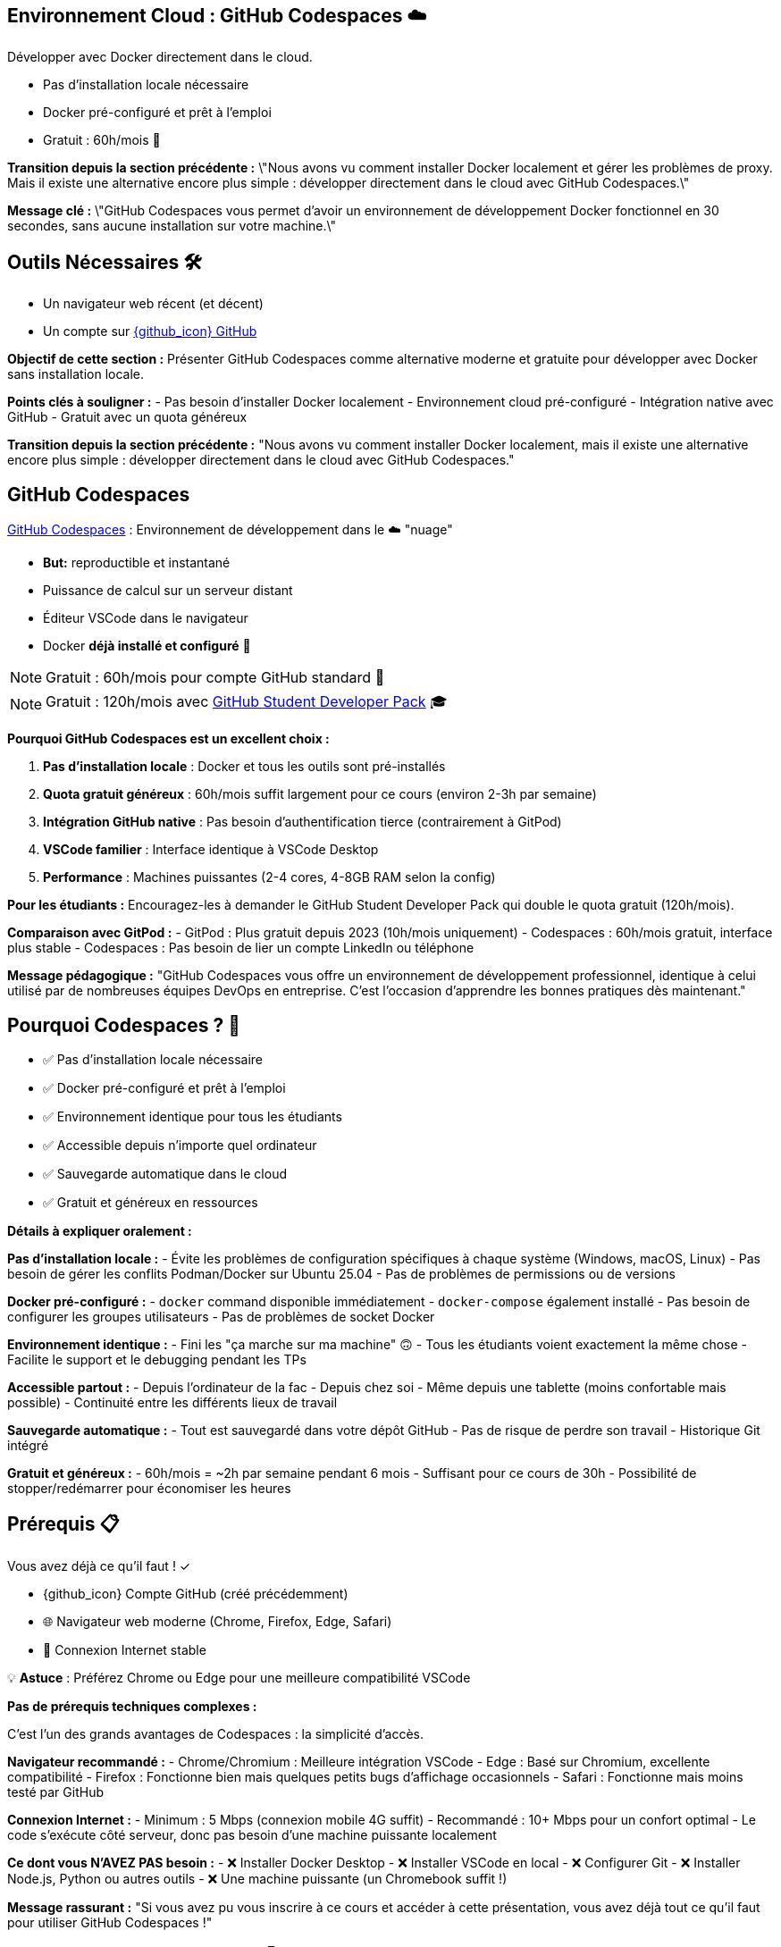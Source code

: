 == Environnement Cloud : GitHub Codespaces ☁️

Développer avec Docker directement dans le cloud.

[%step]
* Pas d'installation locale nécessaire
[%step]
* Docker pré-configuré et prêt à l'emploi
[%step]
* Gratuit : 60h/mois 🎉

[.notes]
--
**Transition depuis la section précédente :**
\"Nous avons vu comment installer Docker localement et gérer les problèmes de proxy. Mais il existe une alternative encore plus simple : développer directement dans le cloud avec GitHub Codespaces.\"

**Message clé :**
\"GitHub Codespaces vous permet d'avoir un environnement de développement Docker fonctionnel en 30 secondes, sans aucune installation sur votre machine.\"
--

== Outils Nécessaires 🛠

* Un navigateur web récent (et décent)
* Un compte sur link:https://github.com[{github_icon} GitHub,window="_blank"]

[.notes]
--
**Objectif de cette section :**
Présenter GitHub Codespaces comme alternative moderne et gratuite pour développer avec Docker sans installation locale.

**Points clés à souligner :**
- Pas besoin d'installer Docker localement
- Environnement cloud pré-configuré
- Intégration native avec GitHub
- Gratuit avec un quota généreux

**Transition depuis la section précédente :**
"Nous avons vu comment installer Docker localement, mais il existe une alternative encore plus simple : développer directement dans le cloud avec GitHub Codespaces."
--

== GitHub Codespaces

link:https://github.com/features/codespaces[GitHub Codespaces,window="_blank"] : Environnement de développement dans le ☁️ "nuage"

* **But:** reproductible et instantané
* Puissance de calcul sur un serveur distant
* Éditeur VSCode dans le navigateur
* Docker **déjà installé et configuré** 🐳

[%step]
NOTE: Gratuit : 60h/mois pour compte GitHub standard 🎉

[%step]
NOTE: Gratuit : 120h/mois avec link:https://education.github.com/pack[GitHub Student Developer Pack,window="_blank"] 🎓

[.notes]
--
**Pourquoi GitHub Codespaces est un excellent choix :**

1. **Pas d'installation locale** : Docker et tous les outils sont pré-installés
2. **Quota gratuit généreux** : 60h/mois suffit largement pour ce cours (environ 2-3h par semaine)
3. **Intégration GitHub native** : Pas besoin d'authentification tierce (contrairement à GitPod)
4. **VSCode familier** : Interface identique à VSCode Desktop
5. **Performance** : Machines puissantes (2-4 cores, 4-8GB RAM selon la config)

**Pour les étudiants :**
Encouragez-les à demander le GitHub Student Developer Pack qui double le quota gratuit (120h/mois).

**Comparaison avec GitPod :**
- GitPod : Plus gratuit depuis 2023 (10h/mois uniquement)
- Codespaces : 60h/mois gratuit, interface plus stable
- Codespaces : Pas besoin de lier un compte LinkedIn ou téléphone

**Message pédagogique :**
"GitHub Codespaces vous offre un environnement de développement professionnel, identique à celui utilisé par de nombreuses équipes DevOps en entreprise. C'est l'occasion d'apprendre les bonnes pratiques dès maintenant."
--

== Pourquoi Codespaces ? 🤔

[%step]
* ✅ Pas d'installation locale nécessaire
[%step]
* ✅ Docker pré-configuré et prêt à l'emploi
[%step]
* ✅ Environnement identique pour tous les étudiants
[%step]
* ✅ Accessible depuis n'importe quel ordinateur
[%step]
* ✅ Sauvegarde automatique dans le cloud
[%step]
* ✅ Gratuit et généreux en ressources

[.notes]
--
**Détails à expliquer oralement :**

**Pas d'installation locale :**
- Évite les problèmes de configuration spécifiques à chaque système (Windows, macOS, Linux)
- Pas besoin de gérer les conflits Podman/Docker sur Ubuntu 25.04
- Pas de problèmes de permissions ou de versions

**Docker pré-configuré :**
- `docker` command disponible immédiatement
- `docker-compose` également installé
- Pas besoin de configurer les groupes utilisateurs
- Pas de problèmes de socket Docker

**Environnement identique :**
- Fini les "ça marche sur ma machine" 🙃
- Tous les étudiants voient exactement la même chose
- Facilite le support et le debugging pendant les TPs

**Accessible partout :**
- Depuis l'ordinateur de la fac
- Depuis chez soi
- Même depuis une tablette (moins confortable mais possible)
- Continuité entre les différents lieux de travail

**Sauvegarde automatique :**
- Tout est sauvegardé dans votre dépôt GitHub
- Pas de risque de perdre son travail
- Historique Git intégré

**Gratuit et généreux :**
- 60h/mois = ~2h par semaine pendant 6 mois
- Suffisant pour ce cours de 30h
- Possibilité de stopper/redémarrer pour économiser les heures
--

== Prérequis 📋

Vous avez déjà ce qu'il faut ! ✓

[%step]
* {github_icon} Compte GitHub (créé précédemment)
[%step]
* 🌐 Navigateur web moderne (Chrome, Firefox, Edge, Safari)
[%step]
* 📶 Connexion Internet stable

[%step]
[.small]
💡 **Astuce** : Préférez Chrome ou Edge pour une meilleure compatibilité VSCode

[.notes]
--
**Pas de prérequis techniques complexes :**

C'est l'un des grands avantages de Codespaces : la simplicité d'accès.

**Navigateur recommandé :**
- Chrome/Chromium : Meilleure intégration VSCode
- Edge : Basé sur Chromium, excellente compatibilité
- Firefox : Fonctionne bien mais quelques petits bugs d'affichage occasionnels
- Safari : Fonctionne mais moins testé par GitHub

**Connexion Internet :**
- Minimum : 5 Mbps (connexion mobile 4G suffit)
- Recommandé : 10+ Mbps pour un confort optimal
- Le code s'exécute côté serveur, donc pas besoin d'une machine puissante localement

**Ce dont vous N'AVEZ PAS besoin :**
- ❌ Installer Docker Desktop
- ❌ Installer VSCode en local
- ❌ Configurer Git
- ❌ Installer Node.js, Python ou autres outils
- ❌ Une machine puissante (un Chromebook suffit !)

**Message rassurant :**
"Si vous avez pu vous inscrire à ce cours et accéder à cette présentation, vous avez déjà tout ce qu'il faut pour utiliser GitHub Codespaces !"
--

== Démarrer avec Codespaces 🚀

[%step]
1. Rendez-vous sur un dépôt GitHub
[%step]
2. Cliquez sur le bouton vert **"Code"** ⬇️
[%step]
3. Sélectionnez l'onglet **"Codespaces"**
[%step]
4. Cliquez sur **"Create codespace on main"**

[%step]
[.small]
⚠️ Patientez quelques secondes... ⏳

[.small]
⚠️ Passez à la slide suivante pour voir l'interface

[.notes]
--
**Démonstration pratique à faire en live :**

1. **Ouvrir un dépôt d'exemple** (par exemple le dépôt du cours)
2. **Montrer le bouton "Code"** (vert, en haut à droite)
3. **Expliquer les 3 onglets** : Local, Codespaces, GitHub CLI
4. **Créer un Codespace** devant les étudiants

**Temps de démarrage :**
- Première fois : 1-3 minutes (construction de l'environnement)
- Redémarrage : 10-30 secondes (environnement déjà construit)

**Ce qui se passe en coulisse :**
- GitHub provisionne une VM Linux (Ubuntu)
- Installation de l'image de base avec VSCode Server
- Clone du dépôt
- Exécution des scripts de configuration (si `.devcontainer` présent)
- Lancement de VSCode dans le navigateur

**Point important à souligner :**
"La première création prend un peu de temps car GitHub prépare votre environnement. Les redémarrages suivants seront beaucoup plus rapides !"

**Erreurs courantes :**
- "Failed to create codespace" : Vérifier le quota (Settings > Billing)
- Timeout : Connexion Internet instable, réessayer
- "Repository is too large" : Rarement un problème, mais limité à 2GB
--

== Interface Codespaces 💻

image::codespaces-interface-placeholder.png[width=800]

[.columns]
--
[.column]
--
**Gauche** : Explorateur de fichiers

* Arborescence du projet
* Git (source control)
--

[.column]
--
**Centre** : Éditeur de code

* Coloration syntaxique
* Autocomplétion
--

[.column]
--
**Bas** : Terminal intégré

* Bash/Zsh shell
* Commandes Docker
--
--

[%step]
[.small]
💡 C'est exactement comme VSCode Desktop !

[.notes]
--
**Description détaillée de l'interface :**

**Barre latérale gauche (Activity Bar) :**
1. Explorer (fichiers) : Premier icône, affiche l'arborescence
2. Search (recherche) : Loupe, recherche dans tout le projet
3. Source Control (Git) : Icône branches, pour les commits
4. Run & Debug : Icône play, pour debugger
5. Extensions : Icône blocs, pour installer des extensions VSCode

**Zone centrale (Editor) :**
- Onglets pour plusieurs fichiers ouverts
- Minimap sur la droite
- Breadcrumb en haut (chemin du fichier)
- Numéros de ligne
- Highlighting syntax automatique

**Panneau inférieur (Panel) :**
- **Terminal** : Le plus important pour ce cours
- Problems : Erreurs de syntaxe
- Output : Logs des extensions
- Debug Console : Pour le debugging

**Barre supérieure :**
- Menu "hamburger" ≡ : Toutes les commandes
- Nom du fichier actif
- Barre de recherche (Ctrl+Shift+F)

**Barre inférieure (Status Bar) :**
- Branche Git actuelle
- Erreurs/warnings
- Espaces/Tabs
- Type de fichier
- Position curseur (ligne:colonne)

**Raccourcis clavier importants :**
- Ctrl+` : Ouvrir/fermer terminal
- Ctrl+Shift+P : Command Palette (toutes les commandes)
- Ctrl+B : Toggle sidebar
- Ctrl+P : Quick open (recherche de fichiers)

**Message pédagogique :**
"Si vous avez déjà utilisé VSCode, vous êtes en terrain familier. Si c'est votre première fois, ne vous inquiétez pas : nous allons surtout utiliser le terminal en bas pour nos commandes Docker."
--

== Terminal Codespaces 🖥️

Le terminal est votre outil principal pour Docker !

[source,bash]
----
# Vérifier l'utilisateur
whoami
# Résultat attendu : codespace

# Vérifier Docker
docker --version
# Résultat attendu : Docker version XX.XX.X

# Tester Docker
docker run hello-world
----

[.small]
⚠️ Passez à la slide suivante pour comprendre la configuration

[.notes]
--
**Explication des commandes de vérification :**

**`whoami` :**
- Affiche l'utilisateur Linux actuel
- Dans Codespaces : toujours `codespace`
- Important de comprendre qu'on est dans un environnement Linux

**`docker --version` :**
- Vérifie que Docker CLI est installé
- Version récente (généralement > 20.x)
- Pas besoin d'installer quoi que ce soit !

**`docker run hello-world` :**
- Premier conteneur Docker classique
- Télécharge l'image `hello-world` depuis Docker Hub
- Exécute le conteneur qui affiche un message
- Permet de vérifier que tout fonctionne

**Résultat attendu de `docker run hello-world` :**
```
Unable to find image 'hello-world:latest' locally
latest: Pulling from library/hello-world
...
Status: Downloaded newer image for hello-world:latest

Hello from Docker!
This message shows that your installation appears to be working correctly.
...
```

**Différences avec installation locale :**
- Pas besoin de `sudo` (utilisateur déjà dans le groupe docker)
- Pas de problème de socket Docker
- Pas de conflit Podman/Docker
- Tout est pré-configuré !

**Erreurs possibles (très rares) :**
- "Cannot connect to Docker daemon" : Redémarrer le Codespace
- "Permission denied" : Bug rare, contacter le support GitHub

**Message rassurant :**
"Si ces trois commandes fonctionnent, vous êtes prêt à suivre tout le reste du cours. Docker est déjà installé, configuré et fonctionnel !"
--

== Configuration Codespaces (Optionnelle) ⚙️

Codespaces peut être personnalisé avec `.devcontainer/`

[source,json]
----
// .devcontainer/devcontainer.json
{
  "name": "Docker DevOps Course",
  "image": "mcr.microsoft.com/devcontainers/base:ubuntu",
  "features": {
    "ghcr.io/devcontainers/features/docker-in-docker:2": {}
  }
}
----

[%step]
[.small]
💡 **Pour ce cours** : Pas besoin de configuration spéciale !

[%step]
[.small]
Docker est déjà disponible par défaut 🎉

[.notes]
--
**Qu'est-ce que `.devcontainer` ?**

`.devcontainer` est un dossier spécial qui permet de définir la configuration de votre Codespace :
- Image Docker à utiliser comme base
- Extensions VSCode à installer automatiquement
- Ports à exposer
- Scripts de post-création à exécuter
- Variables d'environnement

**Structure type :**
```
.devcontainer/
├── devcontainer.json      # Configuration principale
├── Dockerfile            # (Optionnel) Image custom
└── docker-compose.yml    # (Optionnel) Services multiples
```

**Pourquoi pas besoin pour ce cours ?**

GitHub fournit déjà une image "Universal" qui contient :
- Docker & Docker Compose
- Git
- Node.js, Python, Java, Go, etc.
- Outils CLI communs (curl, wget, vim, etc.)

**Quand utiliser `.devcontainer` ?**
- Projet avec dépendances spécifiques
- Extensions VSCode obligatoires pour l'équipe
- Configuration d'entreprise standardisée
- Services Docker à lancer au démarrage (BDD, Redis, etc.)

**Exemple avancé pour un projet Node.js + PostgreSQL :**
```json
{
  "name": "Node + PostgreSQL",
  "dockerComposeFile": "docker-compose.yml",
  "service": "app",
  "workspaceFolder": "/workspace",
  "customizations": {
    "vscode": {
      "extensions": [
        "dbaeumer.vscode-eslint",
        "ms-azuretools.vscode-docker"
      ]
    }
  },
  "forwardPorts": [3000, 5432],
  "postCreateCommand": "npm install"
}
```

**Documentation officielle :**
https://docs.github.com/en/codespaces/setting-up-your-project-for-codespaces

**Message pédagogique :**
"Pas besoin de vous préoccuper de la configuration pour ce cours. Mais sachez que dans un contexte professionnel, `.devcontainer` permet de garantir que toute l'équipe travaille dans exactement le même environnement, ce qui est une excellente pratique DevOps !"
--

== Checkpoint 🎯

Vérifiez que tout fonctionne :

[%step]
1. ✓ Terminal ouvert (Ctrl+`)
[%step]
2. ✓ Commande `whoami` retourne `codespace`
[%step]
3. ✓ Commande `docker --version` affiche la version
[%step]
4. ✓ Commande `docker run hello-world` s'exécute avec succès

[%step]
[.small]
✅ Si tout fonctionne : vous êtes prêt pour la suite ! 🚀

[%step]
[.small]
❌ Si un problème : levez la main ou consultez la documentation

[.notes]
--
**Pourquoi ces vérifications sont importantes :**

Ce checkpoint permet de s'assurer que :
1. L'étudiant sait ouvrir et utiliser le terminal
2. L'environnement Linux est fonctionnel
3. Docker est correctement installé et accessible
4. La connexion réseau fonctionne (pour pull des images)

**Aide au debugging pour chaque étape :**

**1. Terminal ne s'ouvre pas :**
- Essayer le menu : Terminal > New Terminal
- Raccourci : Ctrl+` (accent grave)
- Sur Mac : Cmd+`
- Vérifier que le panneau n'est pas masqué (View > Terminal)

**2. `whoami` ne retourne pas `codespace` :**
- Très rare, mais si ça arrive : bug GitHub
- Solution : Supprimer le Codespace et en recréer un
- Vérifier qu'on est bien dans un Codespace (pas en local)

**3. `docker --version` ne fonctionne pas :**
- Erreur "command not found" : Le Codespace n'a pas Docker (très rare)
- Solution : Créer un `.devcontainer/devcontainer.json` avec feature docker-in-docker
- Ou utiliser l'image `mcr.microsoft.com/devcontainers/base:ubuntu`

**4. `docker run hello-world` échoue :**
- "Cannot connect to Docker daemon" :
  - Le daemon Docker n'est pas démarré
  - Essayer : `sudo service docker start`
  - Ou redémarrer le Codespace
- "Permission denied" :
  - Vérifier : `groups` (devrait inclure 'docker')
  - Si absent : `sudo usermod -aG docker $USER && newgrp docker`
- Timeout réseau :
  - Problème de connexion Internet
  - Vérifier le pare-feu réseau

**Actions pour le formateur :**
1. Faire une pause pour permettre à chacun de vérifier
2. Circuler dans la salle pour aider
3. Noter les problèmes récurrents pour ajuster le cours
4. Prendre le temps : mieux vaut 5 minutes maintenant que des problèmes tout le cours !

**Message encourageant :**
"Ce checkpoint est crucial. Si tout fonctionne maintenant, vous n'aurez aucun problème pour le reste du cours. Prenez le temps de bien vérifier chaque point !"
--

== Gestion de votre Codespace 🔧

Optimisez votre quota gratuit de 60h/mois :

[%step]
* 🛑 **Arrêter** le Codespace quand vous ne l'utilisez pas
[%step]
* ♻️ **Réutiliser** le même Codespace (pas besoin d'en créer un nouveau)
[%step]
* 📊 **Surveiller** votre consommation : link:https://github.com/settings/billing[GitHub Settings > Billing,window="_blank"]
[%step]
* ⏱️ **Arrêt automatique** : Par défaut après 30 min d'inactivité

[.small]
💡 **Astuce** : 60h = 2h/semaine pendant 30 semaines (largement suffisant !)

[.notes]
--
**Gestion intelligente des Codespaces :**

**1. Arrêter le Codespace :**

Trois façons d'arrêter un Codespace :
- Depuis VSCode : Menu ≡ > Codespaces > Stop Current Codespace
- Depuis GitHub : https://github.com/codespaces > Menu "..." > Stop
- Automatiquement : Après 30 minutes d'inactivité (configurable)

**Pourquoi c'est important :**
- Le compteur tourne tant que le Codespace est actif
- Même si vous ne faites rien, ça consomme du quota
- Penser à arrêter = économiser des heures

**2. Réutiliser vs Recréer :**

**À FAIRE :**
- Réutiliser le même Codespace pour tout le cours
- Vos fichiers et configuration sont préservés
- Le redémarrage est rapide (10-30 secondes)

**À ÉVITER :**
- Créer un nouveau Codespace à chaque session
- Vous perdrez vos fichiers si vous supprimez l'ancien
- Construction de l'environnement prend du temps

**Comment redémarrer un Codespace existant :**
- Aller sur https://github.com/codespaces
- Cliquer sur le Codespace arrêté
- Il redémarre en quelques secondes

**3. Surveiller la consommation :**

Page de billing : https://github.com/settings/billing
- Onglet "Plans and usage"
- Section "Codespaces"
- Affiche : heures utilisées / heures totales
- Historique d'utilisation par Codespace

**Calcul du quota :**
- Gratuit : 60h/mois (120 core-hours / 2 cores)
- Machine 2-core : 60h d'utilisation
- Machine 4-core : 30h d'utilisation
- Machine 8-core : 15h d'utilisation

**4. Configuration de l'arrêt automatique :**

Par défaut : 30 minutes d'inactivité

Personnalisation :
- GitHub Settings > Codespaces
- "Default idle timeout" : 5 min à 240 min
- Recommandation cours : 30 min (équilibre)

**Optimisation pour le cours :**

Durée moyenne d'une session de TP : 1-2h
Nombre de TPs dans le cours : ~15 sessions
Total estimé : 15-30h sur tout le semestre
**Conclusion : Largement dans le quota gratuit !**

**Si vous dépassez le quota :**
- Les Codespaces s'arrêtent automatiquement
- Aucune facturation automatique
- Options :
  1. Attendre le mois suivant (quota réinitialisé)
  2. Passer à un plan payant ($0.18/h pour 2-core)
  3. Installer Docker localement en attendant

**Message rassurant :**
"Avec une utilisation normale pour ce cours, vous n'atteindrez jamais la limite de 60h. Mais prenez quand même l'habitude d'arrêter vos Codespaces, c'est une bonne pratique qui vous servira en entreprise où les quotas peuvent être plus stricts !"

**Astuce bonus :**
"Vous pouvez avoir plusieurs Codespaces actifs pour différents projets. Chacun compte dans votre quota, donc pensez à tous les arrêter quand vous avez fini !"
--

== Avantages de Codespaces 🌟

[.columns]
--
[.column]
--
**Pour vous :**

[%step]
* 🚀 Démarrage instantané
[%step]
* 💾 Pas de configuration locale
[%step]
* 🔄 Environnement cohérent
[%step]
* 📱 Accessible partout
--

[.column]
--
**Pour le cours :**

[%step]
* ✅ Même environnement pour tous
[%step]
* 🐛 Debugging simplifié
[%step]
* 🎓 Focus sur Docker, pas sur l'installation
[%step]
* 🌐 Collaboration facile
--
--

[.notes]
--
**Détails des avantages pour les étudiants :**

**Démarrage instantané :**
- Pas besoin d'installer Docker Desktop (30+ min)
- Pas de redémarrage de machine
- Pas de configuration réseau/proxy
- En 30 secondes vous codez

**Pas de configuration locale :**
- Machine personnelle préservée
- Pas de risque de "casser" son système
- Pas de conflit avec d'autres outils
- Pas besoin de droits administrateur

**Environnement cohérent :**
- Tout le monde a la même version de Docker
- Pas de différences Windows/Mac/Linux
- Les TPs fonctionnent pareil pour tous
- Pas de "ça marche chez moi" frustrant

**Accessible partout :**
- Depuis la fac (même avec proxy réseau)
- Depuis chez soi
- Depuis un café (avec WiFi)
- Même depuis un smartphone (déconseillé mais possible)

**Détails des avantages pour le formateur :**

**Même environnement :**
- Support technique simplifié
- Instructions identiques pour tous
- Pas besoin de versions alternatives des TPs
- Prévisibilité totale

**Debugging simplifié :**
- Problèmes reproductibles
- Possibilité de "voir" l'environnement de l'étudiant
- Moins de variables à gérer
- Focus sur Docker, pas sur l'OS

**Focus sur Docker :**
- Pas de perte de temps sur les installations
- Plus de temps pour la pédagie
- Les étudiants apprennent Docker, pas comment installer Docker
- Expérience moderne et professionnelle

**Collaboration facile :**
- Possibilité de partager un Codespace (feature beta)
- Les étudiants peuvent s'entraider plus facilement
- Code déjà sur GitHub = facile à partager
- Pull requests et reviews naturelles

**Avantages supplémentaires non mentionnés sur le slide :**

**Pour l'institution :**
- Pas besoin de maintenir des VM ou des labs
- Réduit la charge IT
- Évolutif automatiquement
- Pas de coût d'infrastructure

**Pour l'apprentissage long terme :**
- Les étudiants apprennent un outil professionnel réel
- Compétence valorisable en entretien
- Préparation aux environnements cloud
- Comprennent l'Infrastructure as Code (IaC)

**Limitations à mentionner (honnêteté pédagogique) :**
- Nécessite Internet (contrairement à installation locale)
- Quota limité (mais suffisant)
- Dépend de la disponibilité de GitHub
- Légère latence si réseau lent

**Message d'équilibre :**
"Codespaces est excellent pour apprendre et pour ce cours. Mais dans votre carrière, vous rencontrerez aussi des environnements locaux et des serveurs distants. C'est pourquoi nous avons aussi montré l'installation locale : pour que vous soyez polyvalent !"
--

== Limites et Alternatives ⚠️

**Limites de Codespaces :**

[%step]
* 📶 Nécessite une connexion Internet stable
[%step]
* ⏱️ Quota mensuel (60h gratuit)
[%step]
* 🔒 Dépendance à GitHub

[%step]
**Alternative :** Installation locale de Docker

[%step]
* ✅ Pas de limite de temps
[%step]
* ✅ Fonctionne hors-ligne
[%step]
* ❌ Configuration plus complexe

[.small]
💡 Vous pouvez combiner les deux approches !

[.notes]
--
**Transparence pédagogique sur les limites :**

Il est important d'être honnête avec les étudiants sur les limitations pour qu'ils puissent faire des choix éclairés.

**1. Connexion Internet obligatoire :**

**Problème :**
- Codespaces est 100% cloud
- Sans Internet : impossible de travailler
- Latence réseau peut être frustrante (très rare)

**Impact pour les étudiants :**
- Étudiant sans Internet à la maison : problématique
- Zones rurales avec mauvaise connexion : difficile
- Pannes réseau : bloquage total

**Solutions de contournement :**
- Venir travailler à la fac (connexion stable)
- Bibliothèque universitaire
- Espaces de coworking
- Installation locale en backup

**2. Quota mensuel :**

**60h gratuit = Suffisant mais pas illimité**

**Scénarios de dépassement :**
- Étudiant qui oublie d'arrêter ses Codespaces
- Utilisation pour d'autres cours/projets
- Sessions de coding marathon (>15h/semaine)

**Solutions :**
- Surveiller sa consommation régulièrement
- Arrêter systématiquement après usage
- Installer Docker localement si quota épuisé
- Attendre renouvellement mensuel

**3. Dépendance GitHub :**

**Qu'est-ce que ça signifie ?**
- Si GitHub down → Vous ne pouvez pas travailler
- Changement de politique → Impact possible
- Révocation de compte → Perte d'accès

**Probabilité réelle :**
- GitHub très fiable (99.9% uptime)
- Changements de quota peu probables
- Révocation de compte exceptionnelle (respect ToS)

**Bonne pratique :**
- Commiter et pusher régulièrement (sauvegarde)
- Avoir un plan B (installation locale)
- Pas critique pour un cours, mais à considérer en prod

**4. Autres limitations non mentionnées :**

**Performance :**
- Machine 2-core/4GB par défaut
- Peut être lent pour builds très lourds
- Moins puissant qu'une machine locale récente

**Stockage :**
- 32GB par Codespace
- Suffisant pour cours, limité pour gros projets
- Images Docker comptent dans cette limite

**Régionalisation :**
- Serveurs pas toujours en France
- Latence légèrement plus élevée
- Conformité RGPD (OK pour cours)

**Comparaison avec Installation locale :**

**Installation locale - Avantages :**
- Illimité en temps
- Fonctionne hors-ligne
- Contrôle total
- Peut être plus rapide
- Apprendre à installer (compétence utile)

**Installation locale - Inconvénients :**
- Configuration complexe (surtout Windows)
- Problèmes de compatibilité
- Consomme ressources locales
- Risque de conflit avec autres outils
- Nécessite droits admin

**Recommandation équilibrée :**

**Pour ce cours : Codespaces (recommandé)**
- Simplicité
- Gain de temps
- Uniformité

**Pour votre apprentissage : Les deux**
- Codespaces pour le cours
- Installation locale pendant les vacances
- Comprendre les deux approches

**Message pédagogique :**
"Il n'y a pas de solution parfaite en informatique, seulement des compromis. Codespaces est excellent pour ce cours, mais comprendre comment installer Docker localement est aussi une compétence précieuse. Idéalement, faites les deux pour être à l'aise dans tous les contextes !"

**Retour d'expérience à partager :**
"En entreprise, vous rencontrerez des environnements variés : des développeurs sur laptop, des serveurs cloud, des CI/CD, des environnements containerisés. Plus vous êtes flexible et confortable avec différents setups, mieux vous vous adapterez."
--

== Ressources et Aide 📚

**Documentation officielle :**

* link:https://docs.github.com/en/codespaces[GitHub Codespaces Docs,window="_blank"]
* link:https://code.visualstudio.com/docs[VSCode Documentation,window="_blank"]
* link:https://docs.docker.com[Docker Documentation,window="_blank"]

**Support :**

* 🙋 Questions pendant le cours
* 💬 Forum/Discord du cours (si disponible)
* 🐛 GitHub Issues pour bugs

[.small]
💡 N'hésitez jamais à poser des questions !

[.notes]
--
**Ressources détaillées pour aller plus loin :**

**1. Documentation GitHub Codespaces :**
URL : https://docs.github.com/en/codespaces

**Sections importantes :**
- Getting started with Codespaces
- Setting up your project for Codespaces
- Managing your Codespaces
- Troubleshooting

**Tutoriels recommandés :**
- "Quickstart for GitHub Codespaces"
- "Deep dive into Codespaces"
- "Developing in a codespace"

**2. Documentation VSCode :**
URL : https://code.visualstudio.com/docs

**Sections pertinentes :**
- User Guide > Basic Editing
- User Guide > Terminal
- Tips and Tricks (très utile !)
- Keyboard shortcuts (gagner en productivité)

**Extension recommandées pour Docker :**
- Docker (officielle Microsoft)
- YAML (pour Docker Compose)
- GitLens (pour Git avancé)

**3. Documentation Docker :**
URL : https://docs.docker.com

**À lire absolument :**
- Get started (tutorial officiel)
- Develop with Docker (bonnes pratiques)
- Reference (commandes complètes)

**Ressources d'apprentissage Docker :**
- Docker Labs : https://github.com/docker/labs
- Play with Docker : https://labs.play-with-docker.com
- Docker Curriculum : https://docker-curriculum.com

**4. Support pendant le cours :**

**Quand poser une question :**
- ✅ Dès que vous bloquez plus de 5 minutes
- ✅ Si une commande ne fonctionne pas
- ✅ Si le résultat est différent de l'attendu
- ✅ Si vous n'avez pas compris un concept

**Comment poser une bonne question :**
1. Décrire ce que vous essayez de faire
2. Montrer la commande exacte utilisée
3. Partager le message d'erreur complet
4. Expliquer ce que vous avez déjà essayé

**Exemple de mauvaise question :**
"Ça marche pas, help !"

**Exemple de bonne question :**
"J'essaie de lancer `docker run nginx` mais j'obtiens l'erreur 'Cannot connect to the Docker daemon'. J'ai vérifié avec `docker --version` et ça fonctionne. Que dois-je faire ?"

**5. Forum / Discord du cours :**

Si un forum ou Discord est mis en place :

**Avantages :**
- Questions/réponses asynchrones
- Les étudiants s'entraident
- Archive consultable pour l'année suivante
- Formateur peut répondre en différé

**Bonnes pratiques forum :**
- Chercher si la question a déjà été posée
- Utiliser les tags appropriés (ex: [codespaces], [docker], [tp3])
- Formater le code avec des code blocks
- Marquer comme résolu une fois aidé

**6. GitHub Issues :**

Pour bugs spécifiques au matériel de cours :

**Quand créer une issue :**
- Erreur dans les instructions d'un TP
- Lien cassé dans les slides
- Exemple de code qui ne fonctionne pas
- Suggestion d'amélioration

**Template d'issue :**
```markdown
## Description
Brève description du problème

## Étapes pour reproduire
1. Aller sur slide X
2. Exécuter commande Y
3. Observer erreur Z

## Résultat attendu
Ce qui devrait se passer

## Résultat actuel
Ce qui se passe réellement

## Environnement
- Codespace ou local
- Version Docker
- Navigateur (si pertinent)
```

**7. Communauté Docker :**

**Forums communautaires :**
- Docker Community Forums : https://forums.docker.com
- Stack Overflow (tag `docker`)
- Reddit : r/docker
- Discord : Docker Community

**Quand utiliser :**
- Questions avancées hors cours
- Curiosité sur pratiques pros
- Partage d'expériences
- Veille technologique

**8. Ressources vidéo :**

**YouTube recommandé :**
- Docker (chaîne officielle)
- TechWorld with Nana (excellent pour débutants)
- NetworkChuck (fun et pédagogique)

**Cours en ligne gratuits :**
- Docker 101 (Docker.com)
- Katacoda Docker scenarios (interactive)
- freeCodeCamp Docker Course

**9. Cheat Sheets :**

**Docker Cheat Sheet :**
- https://docs.docker.com/get-started/docker_cheatsheet.pdf
- Liste des commandes essentielles
- À garder sous la main pendant les TPs

**Git Cheat Sheet :**
- https://education.github.com/git-cheat-sheet-education.pdf
- Utile car Codespaces = Git intégré

**VSCode Shortcuts :**
- https://code.visualstudio.com/shortcuts/keyboard-shortcuts-linux.pdf
- (Versions Windows/Mac aussi disponibles)

**10. Pratique et Projets :**

**Après le cours, pour continuer à pratiquer :**

**Projets personnels :**
- Containeriser vos projets existants
- Créer un environnement de dev pour vos hobbies
- Contribuer à des projets open source

**Challenges :**
- Docker Challenges : https://www.docker.com/101-tutorial
- Advent of Code avec Docker
- Créer son propre registry Docker

**Certifications (si intérêt professionnel) :**
- Docker Certified Associate (DCA)
- Certified Kubernetes Administrator (CKA)

**Message final motivant :**
"Apprendre Docker est un voyage, pas une destination. Ce cours vous donne les fondations, mais c'est en pratiquant que vous deviendrez vraiment à l'aise. N'hésitez jamais à expérimenter, à casser des choses (c'est pour ça que les conteneurs sont jetables !), et surtout : amusez-vous !"

**Rappel important pour le formateur :**
Insister sur le fait que les questions ne sont jamais stupides. Un étudiant qui pose une question aide souvent plusieurs autres qui n'osaient pas demander. Créer une atmosphère bienveillante est crucial pour l'apprentissage.
--

== Recap : GitHub Codespaces ✅

Ce que vous devez retenir :

[%step]
* ☁️ Environnement de développement cloud
[%step]
* 🐳 Docker pré-installé et prêt
[%step]
* 🆓 60h/mois gratuit (largement suffisant)
[%step]
* 🚀 Démarrage en 30 secondes
[%step]
* 💻 Interface VSCode familière
[%step]
* 🛑 Penser à arrêter pour économiser

[.small]
➡️ Prêts pour commencer à utiliser Docker !

[.notes]
--
**Points clés à marteler en conclusion :**

**1. Simplicité :**
GitHub Codespaces supprime toute la friction de l'installation et de la configuration. En quelques clics, vous avez un environnement professionnel prêt à l'emploi.

**2. Gratuité :**
Avec 60h/mois, vous avez largement de quoi suivre ce cours (et même d'autres projets). C'est un investissement zéro de GitHub dans votre formation.

**3. Professionnalisme :**
Ce n'est pas juste un "outil pour étudier". C'est exactement ce qu'utilisent de nombreuses entreprises tech. Vous apprenez avec les mêmes outils que les pros.

**4. Focus :**
Au lieu de passer 2h à installer et configurer, vous passez directement à l'apprentissage de Docker. Le temps gagné est consacré à la pratique.

**5. Universalité :**
Que vous soyez sur Windows, Mac, Linux, Chromebook, voire une tablette, vous avez la même expérience. C'est la magie du cloud computing.

**Transition vers la suite du cours :**

"Maintenant que votre environnement est prêt, nous allons pouvoir plonger dans Docker lui-même. Plus besoin de se soucier de l'installation, du système d'exploitation, ou de la configuration. Tout fonctionne, et nous pouvons nous concentrer sur ce qui compte vraiment : apprendre à utiliser Docker pour résoudre de vrais problèmes."

**Message motivant :**

"Vous venez de franchir la première étape, souvent la plus frustrante dans l'apprentissage d'une nouvelle technologie. Félicitations ! La suite va être plus amusante, je vous le promets. Nous allons créer des conteneurs, les faire communiquer, déployer des applications... Bref, faire de la vraie magie DevOps !"

**Vérification finale avant de continuer :**

"Avant de passer à la suite, assurez-vous une dernière fois que :
- Votre Codespace est bien démarré
- Le terminal est accessible
- `docker --version` fonctionne
- Vous savez comment arrêter votre Codespace

Si tout est bon, on continue. Sinon, c'est le moment de poser vos questions !"

**Note pour les sessions suivantes :**

"Pour les prochains TPs, vous n'aurez qu'à rouvrir votre Codespace existant. Pas besoin de tout refaire. Vos fichiers seront toujours là, et Docker sera toujours prêt. C'est ça aussi, la beauté de Codespaces : une fois configuré, c'est configuré pour de bon."

**Lien avec le reste du cours :**

Cette section sur Codespaces fait le pont entre "j'ai rien installé" et "je peux commencer à apprendre Docker". C'est crucial pour éviter la frustration du "jour 1" où traditionnellement 50% du temps est perdu en problèmes techniques.

**Statistiques à partager (si pertinent) :**

"Dans les années précédentes, nous passions en moyenne 90 minutes à aider les étudiants avec l'installation. Cette année, avec Codespaces, tout le monde était prêt en 5 minutes. Ça, c'est 85 minutes de plus pour apprendre Docker !"

**Ouverture vers l'autonomie :**

"Vous avez maintenant accès à un environnement professionnel cloud. N'hésitez pas à l'utiliser pour d'autres projets, pour expérimenter, pour apprendre d'autres technologies. C'est votre laboratoire personnel, accessible 24/7. Profitez-en !"
--
